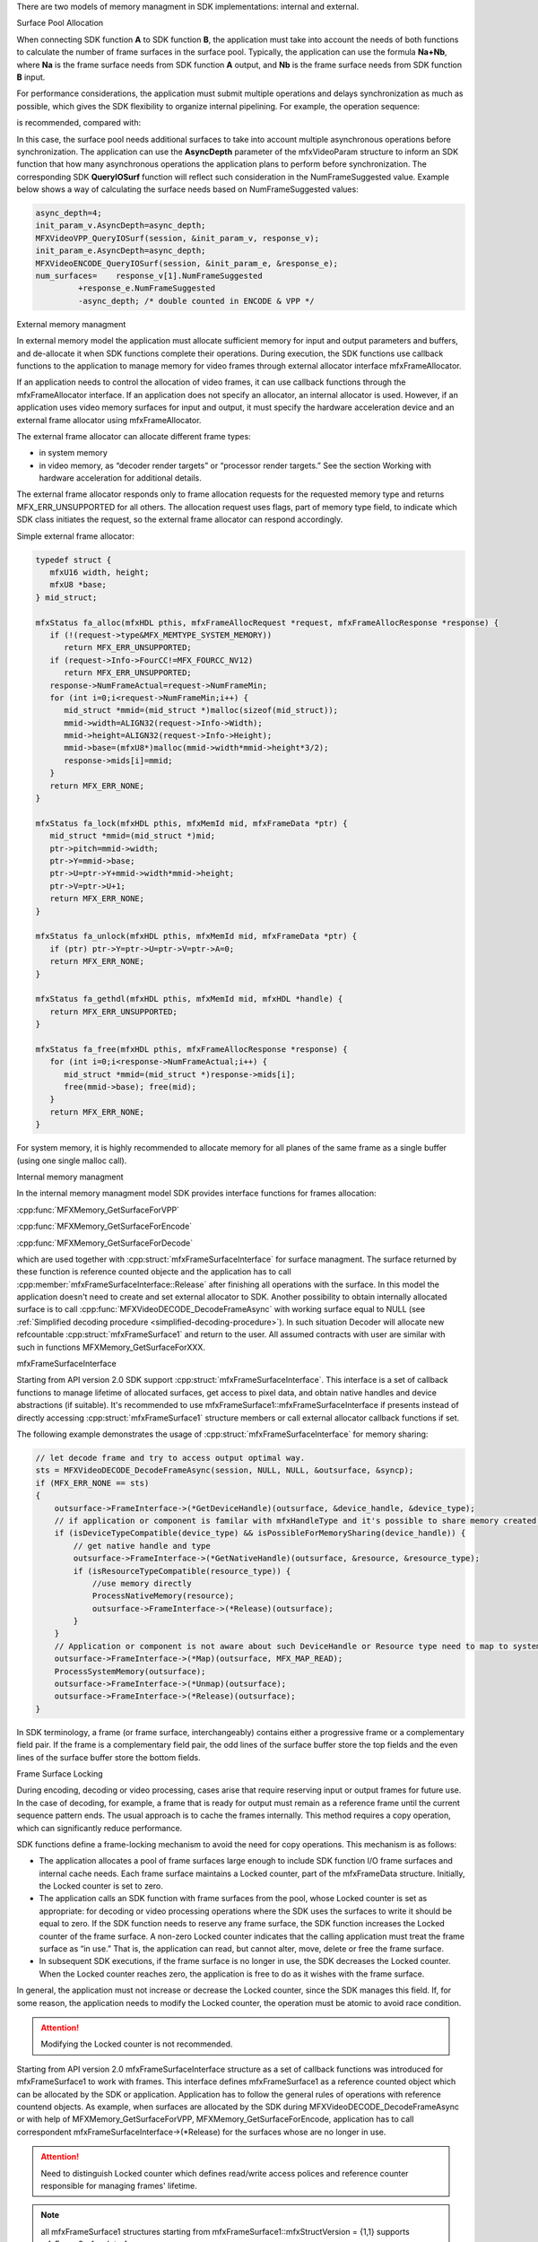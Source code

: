 There are two models of memory managment in SDK implementations: internal and external. 

Surface Pool Allocation


When connecting SDK function **A** to SDK function **B**, the application must take into account the needs of both functions
to calculate the number of frame surfaces in the surface pool. Typically, the application can use the formula **Na+Nb**,
where **Na** is the frame surface needs from SDK function **A** output, and **Nb** is the frame surface needs from
SDK function **B** input.

For performance considerations, the application must submit multiple operations and delays synchronization as much as possible,
which gives the SDK flexibility to organize internal pipelining. For example, the operation sequence:

.. graphviz::

   digraph {
      rankdir=LR;
      f1 [shape=record label="ENCODE(F1)" ];
      f2 [shape=record label="ENCODE(F2)" ];
      f3 [shape=record label="SYNC(F1)" ];
      f4 [shape=record label="SYNC(F2)" ];
      f1->f2->f3->f4;
   }

is recommended, compared with:

.. graphviz::

   digraph {
      rankdir=LR;
      f1 [shape=record label="ENCODE(F1)" ];
      f2 [shape=record label="ENCODE(F2)" ];
      f3 [shape=record label="SYNC(F1)" ];
      f4 [shape=record label="SYNC(F2)" ];
      f1->f3->f2->f4;
   }

In this case, the surface pool needs additional surfaces to take into account multiple asynchronous operations
before synchronization. The application can use the **AsyncDepth** parameter of the mfxVideoParam structure to inform
an SDK function that how many asynchronous operations the application plans to perform before synchronization.
The corresponding SDK **QueryIOSurf** function will reflect such consideration in the NumFrameSuggested value.
Example below shows a way of calculating the surface needs based on NumFrameSuggested values:

.. code-block:: c++

   async_depth=4;
   init_param_v.AsyncDepth=async_depth;
   MFXVideoVPP_QueryIOSurf(session, &init_param_v, response_v);
   init_param_e.AsyncDepth=async_depth;
   MFXVideoENCODE_QueryIOSurf(session, &init_param_e, &response_e);
   num_surfaces=    response_v[1].NumFrameSuggested
            +response_e.NumFrameSuggested
            -async_depth; /* double counted in ENCODE & VPP */

External memory managment

In external memory model the application must allocate sufficient memory for input and output parameters and buffers, and de-allocate it 
when SDK functions complete their operations.
During execution, the SDK functions use callback functions to the application to manage memory for video frames through
external allocator interface mfxFrameAllocator.

If an application needs to control the allocation of video frames, it can use callback functions through the
mfxFrameAllocator interface. If an application does not specify an allocator, an internal allocator is used.
However, if an application uses video memory surfaces for input and output, it must specify the hardware acceleration
device and an external frame allocator using mfxFrameAllocator.

The external frame allocator can allocate different frame types:

- in system memory
- in video memory, as “decoder render targets” or “processor render targets.” See the section
  Working with hardware acceleration for additional details.

The external frame allocator responds only to frame allocation requests for the requested memory type and
returns MFX_ERR_UNSUPPORTED for all others. The allocation request uses flags, part of memory type field,
to indicate which SDK class initiates the request, so the external frame allocator can respond accordingly.

Simple external frame allocator:

.. code-block:: c++

   typedef struct {
      mfxU16 width, height;
      mfxU8 *base;
   } mid_struct;

   mfxStatus fa_alloc(mfxHDL pthis, mfxFrameAllocRequest *request, mfxFrameAllocResponse *response) {
      if (!(request->type&MFX_MEMTYPE_SYSTEM_MEMORY))
         return MFX_ERR_UNSUPPORTED;
      if (request->Info->FourCC!=MFX_FOURCC_NV12)
         return MFX_ERR_UNSUPPORTED;
      response->NumFrameActual=request->NumFrameMin;
      for (int i=0;i<request->NumFrameMin;i++) {
         mid_struct *mmid=(mid_struct *)malloc(sizeof(mid_struct));
         mmid->width=ALIGN32(request->Info->Width);
         mmid->height=ALIGN32(request->Info->Height);
         mmid->base=(mfxU8*)malloc(mmid->width*mmid->height*3/2);
         response->mids[i]=mmid;
      }
      return MFX_ERR_NONE;
   }

   mfxStatus fa_lock(mfxHDL pthis, mfxMemId mid, mfxFrameData *ptr) {
      mid_struct *mmid=(mid_struct *)mid;
      ptr->pitch=mmid->width;
      ptr->Y=mmid->base;
      ptr->U=ptr->Y+mmid->width*mmid->height;
      ptr->V=ptr->U+1;
      return MFX_ERR_NONE;
   }

   mfxStatus fa_unlock(mfxHDL pthis, mfxMemId mid, mfxFrameData *ptr) {
      if (ptr) ptr->Y=ptr->U=ptr->V=ptr->A=0;
      return MFX_ERR_NONE;
   }

   mfxStatus fa_gethdl(mfxHDL pthis, mfxMemId mid, mfxHDL *handle) {
      return MFX_ERR_UNSUPPORTED;
   }

   mfxStatus fa_free(mfxHDL pthis, mfxFrameAllocResponse *response) {
      for (int i=0;i<response->NumFrameActual;i++) {
         mid_struct *mmid=(mid_struct *)response->mids[i];
         free(mmid->base); free(mid);
      }
      return MFX_ERR_NONE;
   }


For system memory, it is highly recommended to allocate memory for all
planes of the same frame as a single buffer (using one single malloc call).

Internal memory managment


In the internal memory managment model SDK provides interface functions for frames allocation:

:cpp:func:`MFXMemory_GetSurfaceForVPP`

:cpp:func:`MFXMemory_GetSurfaceForEncode`

:cpp:func:`MFXMemory_GetSurfaceForDecode`

which are used together with :cpp:struct:`mfxFrameSurfaceInterface` for surface managment. 
The surface returned by these function is reference counted objecte and the application has to call
:cpp:member:`mfxFrameSurfaceInterface::Release` after finishing all operations with the surface.
In this model the application doesn't need to create and set external allocator to SDK.
Another possibility to obtain internally allocated surface is to call :cpp:func:`MFXVideoDECODE_DecodeFrameAsync`
with working surface equal to NULL (see :ref:`Simplified decoding procedure <simplified-decoding-procedure>`). In such situation 
Decoder will allocate new refcountable :cpp:struct:`mfxFrameSurface1`
and return to the user. All assumed contracts with user are similar with such in functions MFXMemory_GetSurfaceForXXX.

mfxFrameSurfaceInterface

Starting from API version 2.0 SDK support :cpp:struct:`mfxFrameSurfaceInterface`. 
This interface is a set of callback functions to manage lifetime of allocated surfaces, get access to pixel data, 
and obtain native handles and device abstractions (if suitable). It's recommended to use
mfxFrameSurface1::mfxFrameSurfaceInterface if presents instead of directly accessing :cpp:struct:`mfxFrameSurface1` structure members 
or call external allocator callback functions if set.

The following example demonstrates the usage of :cpp:struct:`mfxFrameSurfaceInterface` for memory sharing:

.. code-block:: c++


    // let decode frame and try to access output optimal way.
    sts = MFXVideoDECODE_DecodeFrameAsync(session, NULL, NULL, &outsurface, &syncp);
    if (MFX_ERR_NONE == sts)
    {
        outsurface->FrameInterface->(*GetDeviceHandle)(outsurface, &device_handle, &device_type);
        // if application or component is familar with mfxHandleType and it's possible to share memory created by device_handle.
        if (isDeviceTypeCompatible(device_type) && isPossibleForMemorySharing(device_handle)) {
            // get native handle and type
            outsurface->FrameInterface->(*GetNativeHandle)(outsurface, &resource, &resource_type);
            if (isResourceTypeCompatible(resource_type)) {
                //use memory directly
                ProcessNativeMemory(resource);
                outsurface->FrameInterface->(*Release)(outsurface);
            }
        }
        // Application or component is not aware about such DeviceHandle or Resource type need to map to system memory.
        outsurface->FrameInterface->(*Map)(outsurface, MFX_MAP_READ);
        ProcessSystemMemory(outsurface);
        outsurface->FrameInterface->(*Unmap)(outsurface);
        outsurface->FrameInterface->(*Release)(outsurface);
    }

In SDK terminology, a frame (or frame surface, interchangeably) contains either a progressive frame or a complementary field pair.
If the frame is a complementary field pair, the odd lines of the surface buffer store the top fields and the even lines of the
surface buffer store the bottom fields.

Frame Surface Locking


During encoding, decoding or video processing, cases arise that require reserving input or output frames for future use.
In the case of decoding, for example, a frame that is ready for output must remain as a reference frame until the current
sequence pattern ends. The usual approach is to cache the frames internally. This method requires a copy operation, which
can significantly reduce performance.

SDK functions define a frame-locking mechanism to avoid the need for copy operations. This mechanism is as follows:

- The application allocates a pool of frame surfaces large enough to include SDK function I/O frame surfaces and internal
  cache needs. Each frame surface maintains a Locked counter, part of the mfxFrameData structure. Initially, the Locked
  counter is set to zero.
- The application calls an SDK function with frame surfaces from the pool, whose Locked counter is set as appropriate: for decoding or video processing 
  operations where the SDK   uses the surfaces to write it should be equal to zero.  If the SDK  function needs to reserve any frame surface, 
  the SDK function increases the Locked counter of the frame surface.
  A non-zero Locked counter indicates that the calling application must treat the frame surface as “in use.” That is,
  the application can read, but cannot alter, move, delete or free the frame surface.
- In subsequent SDK executions, if the frame surface is no longer in use, the SDK decreases the Locked counter.
  When the Locked counter reaches zero, the application is free to do as it wishes with the frame surface.

In general, the application must not increase or decrease the Locked counter, since the SDK manages this field. If,
for some reason, the application needs to modify the Locked counter, the operation must be atomic to avoid race condition.

.. attention:: Modifying the Locked counter is not recommended.

Starting from API version 2.0 mfxFrameSurfaceInterface structure as a set of callback functions was introduced for mfxFrameSurface1 to work with frames.
This interface defines mfxFrameSurface1 as a reference counted object which can be allocated by the SDK or application. Application has to follow the general rules of operations 
with reference countend objects. As example, when surfaces are allocated by the SDK during MFXVideoDECODE_DecodeFrameAsync or with help of 
MFXMemory_GetSurfaceForVPP, MFXMemory_GetSurfaceForEncode, application has to call correspondent mfxFrameSurfaceInterface->(\*Release) for the surfaces whose are no longer in use.

.. attention:: Need to distinguish Locked counter which defines read/write access polices and reference counter responsible for managing frames' lifetime.

.. note:: all mfxFrameSurface1 structures starting from mfxFrameSurface1::mfxStructVersion = {1,1} supports mfxFrameSurfaceInterface.

 